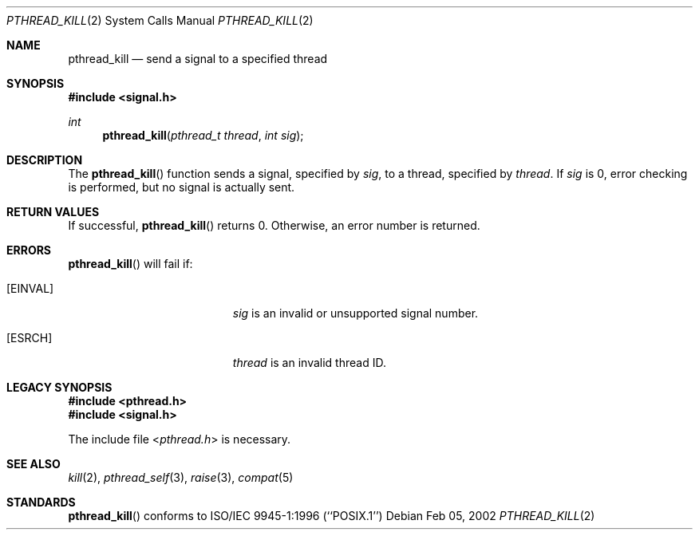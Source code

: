 .\"	Darwin
.\"
.\" Copyright (C) 2000 Jason Evans <jasone@FreeBSD.org>.
.\" All rights reserved.
.\"
.\" Redistribution and use in source and binary forms, with or without
.\" modification, are permitted provided that the following conditions
.\" are met:
.\" 1. Redistributions of source code must retain the above copyright
.\"    notice(s), this list of conditions and the following disclaimer as
.\"    the first lines of this file unmodified other than the possible
.\"    addition of one or more copyright notices.
.\" 2. Redistributions in binary form must reproduce the above copyright
.\"    notice(s), this list of conditions and the following disclaimer in
.\"    the documentation and/or other materials provided with the
.\"    distribution.
.\"
.\" THIS SOFTWARE IS PROVIDED BY THE COPYRIGHT HOLDER(S) ``AS IS'' AND ANY
.\" EXPRESS OR IMPLIED WARRANTIES, INCLUDING, BUT NOT LIMITED TO, THE
.\" IMPLIED WARRANTIES OF MERCHANTABILITY AND FITNESS FOR A PARTICULAR
.\" PURPOSE ARE DISCLAIMED.  IN NO EVENT SHALL THE COPYRIGHT HOLDER(S) BE
.\" LIABLE FOR ANY DIRECT, INDIRECT, INCIDENTAL, SPECIAL, EXEMPLARY, OR
.\" CONSEQUENTIAL DAMAGES (INCLUDING, BUT NOT LIMITED TO, PROCUREMENT OF
.\" SUBSTITUTE GOODS OR SERVICES; LOSS OF USE, DATA, OR PROFITS; OR
.\" BUSINESS INTERRUPTION) HOWEVER CAUSED AND ON ANY THEORY OF LIABILITY,
.\" WHETHER IN CONTRACT, STRICT LIABILITY, OR TORT (INCLUDING NEGLIGENCE
.\" OR OTHERWISE) ARISING IN ANY WAY OUT OF THE USE OF THIS SOFTWARE,
.\" EVEN IF ADVISED OF THE POSSIBILITY OF SUCH DAMAGE.
.\"
.\" $FreeBSD: src/lib/libc_r/man/pthread_kill.3,v 1.8 2001/10/01 16:09:09 ru Exp $
.Dd Feb 05, 2002
.Dt PTHREAD_KILL 2
.Os
.Sh NAME
.Nm pthread_kill
.Nd send a signal to a specified thread
.Sh SYNOPSIS
.In signal.h
.Ft int
.Fn pthread_kill "pthread_t thread" "int sig"
.Sh DESCRIPTION
The
.Fn pthread_kill
function sends a signal, specified by
.Fa sig ,
to a thread, specified by
.Fa thread .
If
.Fa sig
is 0, error checking is performed, but no signal is actually sent.
.Sh RETURN VALUES
If successful,
.Fn pthread_kill
returns 0.
Otherwise, an error number is returned.
.Sh ERRORS
.Fn pthread_kill
will fail if:
.Bl -tag -width Er
.It Bq Er EINVAL
.Fa sig
is an invalid or unsupported signal number.
.It Bq Er ESRCH
.Fa thread
is an invalid thread ID.
.El
.Sh LEGACY SYNOPSIS
.Fd #include <pthread.h>
.Fd #include <signal.h>
.Pp
The include file
.In pthread.h
is necessary.
.Sh SEE ALSO
.Xr kill 2 ,
.Xr pthread_self 3 ,
.Xr raise 3 ,
.Xr compat 5
.Sh STANDARDS
.Fn pthread_kill
conforms to ISO/IEC 9945-1:1996 (``POSIX.1'')
